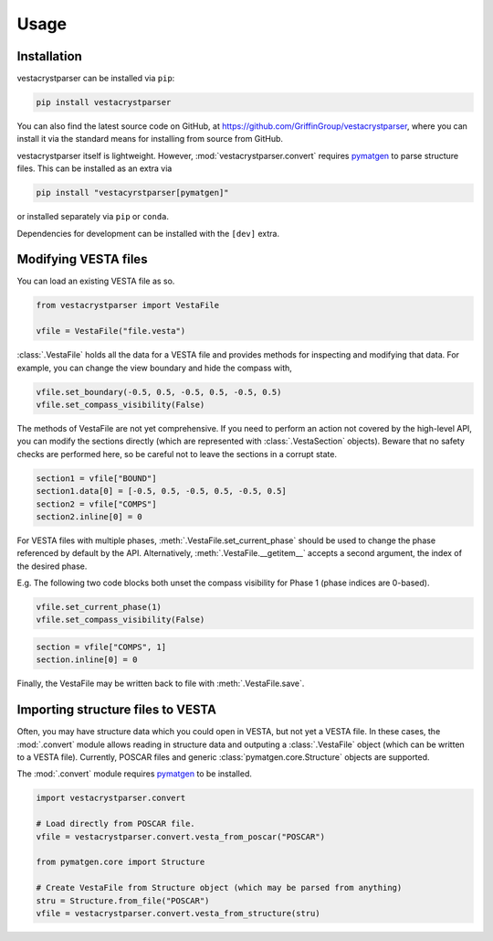 Usage
=====

.. _installation:

Installation
------------

vestacrystparser can be installed via ``pip``:

.. code-block:: console

    pip install vestacrystparser

You can also find the latest source code on GitHub, at
https://github.com/GriffinGroup/vestacrystparser, where you can install it via
the standard means for installing from source from GitHub.

vestacrystparser itself is lightweight. However, :mod:`vestacrystparser.convert`
requires `pymatgen`_ to parse structure files.
This can be installed as an extra via

.. code-block:: console

    pip install "vestacyrstparser[pymatgen]"

or installed separately via ``pip`` or ``conda``.

Dependencies for development can be installed with the ``[dev]`` extra.

Modifying VESTA files
---------------------

You can load an existing VESTA file as so.

.. code-block:: python

    from vestacrystparser import VestaFile

    vfile = VestaFile("file.vesta")

:class:`.VestaFile` holds all the data for a VESTA file and provides methods for
inspecting and modifying that data.
For example, you can change the view boundary and hide the compass with,

.. code-block:: python

    vfile.set_boundary(-0.5, 0.5, -0.5, 0.5, -0.5, 0.5)
    vfile.set_compass_visibility(False)

The methods of VestaFile are not yet comprehensive.
If you need to perform an action not covered by the high-level API, you can
modify the sections directly (which are represented with :class:`.VestaSection`
objects).
Beware that no safety checks are performed here, so be careful not to leave the
sections in a corrupt state.

.. code-block:: python

    section1 = vfile["BOUND"]
    section1.data[0] = [-0.5, 0.5, -0.5, 0.5, -0.5, 0.5]
    section2 = vfile["COMPS"]
    section2.inline[0] = 0

For VESTA files with multiple phases, :meth:`.VestaFile.set_current_phase`
should be used to change the phase referenced by default by the API.
Alternatively, :meth:`.VestaFile.__getitem__` accepts
a second argument, the index of the desired phase.

E.g. The following two code blocks both unset the compass visibility for
Phase 1 (phase indices are 0-based).

.. code-block:: python

    vfile.set_current_phase(1)
    vfile.set_compass_visibility(False)

.. code-block:: python

    section = vfile["COMPS", 1]
    section.inline[0] = 0

Finally, the VestaFile may be written back to file with :meth:`.VestaFile.save`.

Importing structure files to VESTA
----------------------------------

Often, you may have structure data which you could open in VESTA, but not yet
a VESTA file.
In these cases, the :mod:`.convert` module allows reading in structure data and
outputing a :class:`.VestaFile` object (which can be written to a VESTA file).
Currently, POSCAR files and generic :class:`pymatgen.core.Structure` objects are
supported.

The :mod:`.convert` module requires `pymatgen`_ to be installed.

.. _pymatgen: https://pymatgen.org/

.. code-block:: python

    import vestacrystparser.convert

    # Load directly from POSCAR file.
    vfile = vestacrystparser.convert.vesta_from_poscar("POSCAR")

    from pymatgen.core import Structure

    # Create VestaFile from Structure object (which may be parsed from anything)
    stru = Structure.from_file("POSCAR")
    vfile = vestacrystparser.convert.vesta_from_structure(stru)
